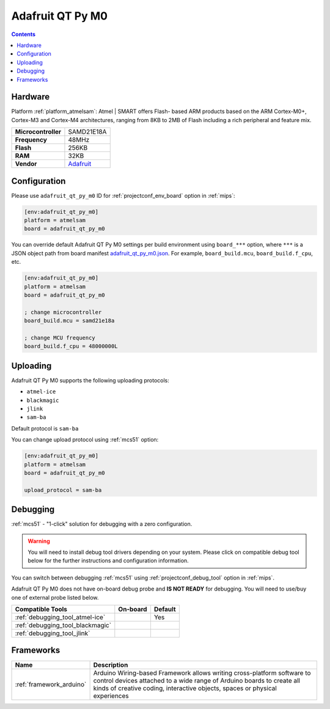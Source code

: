 
.. _board_atmelsam_adafruit_qt_py_m0:

Adafruit QT Py M0
=================

.. contents::

Hardware
--------

Platform :ref:`platform_atmelsam`: Atmel | SMART offers Flash- based ARM products based on the ARM Cortex-M0+, Cortex-M3 and Cortex-M4 architectures, ranging from 8KB to 2MB of Flash including a rich peripheral and feature mix.

.. list-table::

  * - **Microcontroller**
    - SAMD21E18A
  * - **Frequency**
    - 48MHz
  * - **Flash**
    - 256KB
  * - **RAM**
    - 32KB
  * - **Vendor**
    - `Adafruit <https://www.adafruit.com/product/4600?utm_source=platformio.org&utm_medium=docs>`__


Configuration
-------------

Please use ``adafruit_qt_py_m0`` ID for :ref:`projectconf_env_board` option in :ref:`mips`:

.. code-block:: ini

  [env:adafruit_qt_py_m0]
  platform = atmelsam
  board = adafruit_qt_py_m0

You can override default Adafruit QT Py M0 settings per build environment using
``board_***`` option, where ``***`` is a JSON object path from
board manifest `adafruit_qt_py_m0.json <https://github.com/platformio/platform-atmelsam/blob/master/boards/adafruit_qt_py_m0.json>`_. For example,
``board_build.mcu``, ``board_build.f_cpu``, etc.

.. code-block:: ini

  [env:adafruit_qt_py_m0]
  platform = atmelsam
  board = adafruit_qt_py_m0

  ; change microcontroller
  board_build.mcu = samd21e18a

  ; change MCU frequency
  board_build.f_cpu = 48000000L


Uploading
---------
Adafruit QT Py M0 supports the following uploading protocols:

* ``atmel-ice``
* ``blackmagic``
* ``jlink``
* ``sam-ba``

Default protocol is ``sam-ba``

You can change upload protocol using :ref:`mcs51` option:

.. code-block:: ini

  [env:adafruit_qt_py_m0]
  platform = atmelsam
  board = adafruit_qt_py_m0

  upload_protocol = sam-ba

Debugging
---------

:ref:`mcs51` - "1-click" solution for debugging with a zero configuration.

.. warning::
    You will need to install debug tool drivers depending on your system.
    Please click on compatible debug tool below for the further
    instructions and configuration information.

You can switch between debugging :ref:`mcs51` using
:ref:`projectconf_debug_tool` option in :ref:`mips`.

Adafruit QT Py M0 does not have on-board debug probe and **IS NOT READY** for debugging. You will need to use/buy one of external probe listed below.

.. list-table::
  :header-rows:  1

  * - Compatible Tools
    - On-board
    - Default
  * - :ref:`debugging_tool_atmel-ice`
    -
    - Yes
  * - :ref:`debugging_tool_blackmagic`
    -
    -
  * - :ref:`debugging_tool_jlink`
    -
    -

Frameworks
----------
.. list-table::
    :header-rows:  1

    * - Name
      - Description

    * - :ref:`framework_arduino`
      - Arduino Wiring-based Framework allows writing cross-platform software to control devices attached to a wide range of Arduino boards to create all kinds of creative coding, interactive objects, spaces or physical experiences
